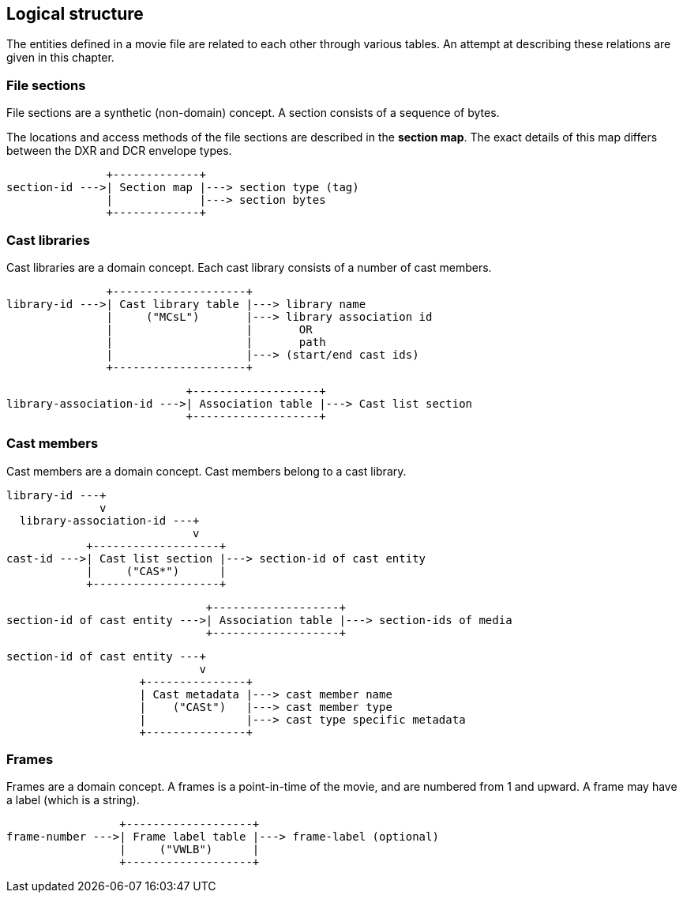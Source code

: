 Logical structure
-----------------

The entities defined in a movie file are related to each other through
various tables.
An attempt at describing these relations are given in this chapter.

### File sections
File sections are a synthetic (non-domain) concept.
A section consists of a sequence of bytes.

The locations and access methods of the file sections are described in
the *section map*. The exact details of this map differs between the
DXR and DCR envelope types.

                    +-------------+
     section-id --->| Section map |---> section type (tag)
                    |             |---> section bytes
                    +-------------+

### Cast libraries

Cast libraries are a domain concept.
Each cast library consists of a number of cast members.

                   +--------------------+
    library-id --->| Cast library table |---> library name
                   |     ("MCsL")       |---> library association id
                   |                    |       OR
                   |                    |       path
                   |                    |---> (start/end cast ids)
                   +--------------------+

                               +-------------------+
    library-association-id --->| Association table |---> Cast list section
                               +-------------------+

### Cast members

Cast members are a domain concept.
Cast members belong to a cast library.

    library-id ---+
                  v
      library-association-id ---+
                                v
                +-------------------+
    cast-id --->| Cast list section |---> section-id of cast entity
                |     ("CAS*")      |
                +-------------------+

                                  +-------------------+
    section-id of cast entity --->| Association table |---> section-ids of media
                                  +-------------------+

    section-id of cast entity ---+
                                 v
                        +---------------+
                        | Cast metadata |---> cast member name
                        |    ("CASt")   |---> cast member type
                        |               |---> cast type specific metadata
                        +---------------+

### Frames

Frames are a domain concept.
A frames is a point-in-time of the movie, and are numbered from 1 and upward.
A frame may have a label (which is a string).

                     +-------------------+
    frame-number --->| Frame label table |---> frame-label (optional)
                     |     ("VWLB")      |
                     +-------------------+
